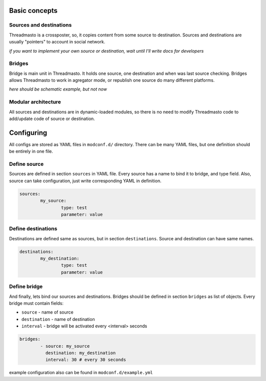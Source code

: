 Basic concepts
==============

Sources and destinations
------------------------

Threadmasto is a crossposter, so, it copies content from some source to destination.
Sources and destinations are usually "pointers" to account in social network.

*if you want to implement your own source or destination, wait until I'll write docs for developers*

Bridges
-------

Bridge is main unit in Threadmasto. It holds one source, one destination and when was last source checking.
Bridges allows Threadmasto to work in agregator mode, or republish one source do many different platforms.

*here should be schematic example, but not now*

Modular architecture
--------------------

All sources and destinations are in dynamic-loaded modules, so there is no need to modify Threadmasto code to add/update code of source or destination.

Configuring
===========

All configs are stored as YAML files in ``modconf.d/`` directory. There can be many YAML files, but one definition should be entirely in one file.

Define source
-------------

Sources are defined in section ``sources`` in YAML file. Every source has a name to bind it to bridge, and type field.
Also, source can take configuration, just write corresponding YAML in definition.

.. code-block:: yaml

        sources:
                my_source:
                        type: test
                        parameter: value
        

Define destinations
-------------------

Destinations are defined same as sources, but in section ``destinations``. Source and destination can have same names.

.. code-block:: yaml

        destinations:
                my_destination:
                        type: test
                        parameter: value

Define bridge
-------------

And finally, lets bind our sources and destinations. Bridges should be defined in section ``bridges`` as list of objects.
Every bridge must contain fields:

- ``source`` - name of source
- ``destination`` - name of destination
- ``interval`` - bridge will be activated every <interval> seconds

.. code-block:: yaml

        bridges:
                - source: my_source
                  destination: my_destination
                  interval: 30 # every 30 seconds

example configuration also can be found in ``modconf.d/example.yml``
